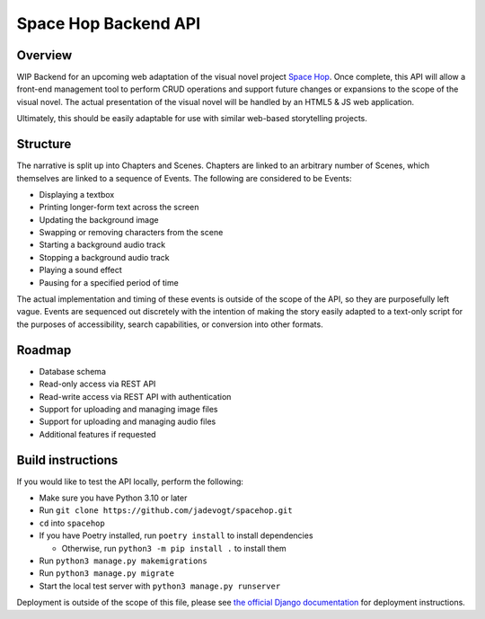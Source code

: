 #####################
Space Hop Backend API
#####################
.. |audio test| image:: https://github.com/jadevogt/spacehop-api/actions/workflows/test_audio.yml/badge.svg
   :height: 20
.. |characters test| image:: https://github.com/jadevogt/spacehop-api/actions/workflows/test_characters.yml/badge.svg
   :height: 20
.. |events test| image:: https://github.com/jadevogt/spacehop-api/actions/workflows/test_events.yml/badge.svg
   :height: 20
.. |images test| image:: https://github.com/jadevogt/spacehop-api/actions/workflows/test_images.yml/badge.svg
   :height: 20
.. |scenes test| image:: https://github.com/jadevogt/spacehop-api/actions/workflows/test_scenes.yml/badge.svg
   :height: 20
|audio test|
|characters test|
|events test|
|images test|
|scenes test|

********
Overview
********
WIP Backend for an upcoming web adaptation of the visual novel project 
`Space Hop <https://curryswirl.itch.io/space-hop-episode-1>`_. Once complete,
this API will allow a front-end management tool to perform CRUD operations and
support future changes or expansions to the scope of the visual novel. The
actual presentation of the visual novel will be handled by an HTML5 & JS web
application.

Ultimately, this should be easily adaptable for use with similar web-based
storytelling projects.

*********
Structure
*********
The narrative is split up into Chapters and Scenes. Chapters are linked to an
arbitrary number of Scenes, which themselves are linked to a sequence of Events.
The following are considered to be Events:

* Displaying a textbox
* Printing longer-form text across the screen
* Updating the background image
* Swapping or removing characters from the scene
* Starting a background audio track
* Stopping a background audio track
* Playing a sound effect
* Pausing for a specified period of time

The actual implementation and timing of these events is outside of the scope of
the API, so they are purposefully left vague. Events are sequenced out discretely
with the intention of making the story easily adapted to a text-only script for
the purposes of accessibility, search capabilities, or conversion into other formats.


*******
Roadmap
*******
* Database schema
* Read-only access via REST API
* Read-write access via REST API with authentication
* Support for uploading and managing image files
* Support for uploading and managing audio files
* Additional features if requested


******************
Build instructions
******************
If you would like to test the API locally, perform the following:

* Make sure you have Python 3.10 or later
* Run ``git clone https://github.com/jadevogt/spacehop.git``
* ``cd`` into ``spacehop``
* If you have Poetry installed, run ``poetry install`` to install dependencies

  * Otherwise, run ``python3 -m pip install .`` to install them

* Run ``python3 manage.py makemigrations``
* Run ``python3 manage.py migrate``
* Start the local test server with ``python3 manage.py runserver``

Deployment is outside of the scope of this file, please see
`the official Django documentation
<https://docs.djangoproject.com/en/4.0/howto/deployment/>`_ for deployment instructions.
